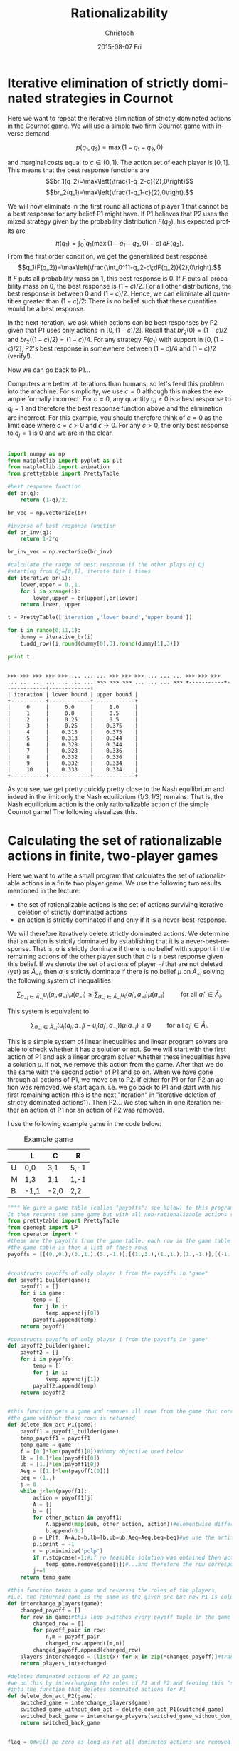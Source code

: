 #+TITLE:    Rationalizability
#+AUTHOR:    Christoph
#+EMAIL:    
#+DATE:      2015-08-07 Fri
#+DESCRIPTION:
#+KEYWORDS:
#+LANGUAGE:  en
#+OPTIONS:   H:3 num:t toc:nil \n:nil @:t ::t |:t ^:t -:t f:t *:t <:t 
#+OPTIONS:   TeX:t LaTeX:t skip:nil d:nil todo:t pri:nil tags:not-in-toc 
#+INFOJS_OPT: view:nil toc:nil ltoc:nil mouse:underline buttons:0 path:http://orgmode.org/org-info.js
#+EXPORT_SELECT_TAGS: export
#+EXPORT_EXCLUDE_TAGS: noexport
#+HTML_HEAD: <script type="text/javascript" src="https://cdn.mathjax.org/mathjax/latest/MathJax.js?config=TeX-AMS-MML_HTMLorMML"> </script>


* Iterative elimination of strictly dominated strategies in Cournot

Here we want to repeat the iterative elimination of strictly dominated actions in the Cournot game. We will use a simple two firm Cournot game with inverse demand

$$p(q_1,q_2)=\max(1-q_1-q_2,0)$$

and marginal costs equal to $c\in(0,1)$. The action set of each player is $[0,1]$. This means that the best response functions are
$$br_1(q_2)=\max\left(\frac{1-q_2-c}{2},0\right)$$
$$br_2(q_1)=\max\left(\frac{1-q_1-c}{2},0\right).$$

We will now eliminate in the first round all actions of player 1 that cannot be a best response for any belief P1 might have. If P1 believes that P2 uses the mixed strategy given by the probability distribution $F(q_2)$, his expected profits are
$$\pi(q_1)= \int_0^1q_1(\max(1-q_1-q_2,0)-c)\,dF(q_2).$$
From the first order condition, we get the generalized best response
$$q_1(F(q_2))=\max\left(\frac{\int_0^11-q_2-c\;dF(q_2)}{2},0\right).$$
If $F$ puts all probability mass on 1, this best response is 0. If $F$ puts all probability mass on 0, the best response is $(1-c)/2$. For all other distributions, the best response is between 0 and $(1-c)/2$. Hence, we can eliminate all quantities greater than $(1-c)/2$: There is no belief such that these quantities would be a best response. 

In the next iteration, we ask which actions can be best responses by P2 given that P1 uses only actions in $[0,(1-c)/2]$. Recall that $br_2(0)=(1-c)/2$ and $br_2((1-c)/2)=(1-c)/4$. For any strategy $F(q_1)$ with support in $[0,(1-c)/2]$, P2's best response in somewhere between $(1-c)/4$ and $(1-c)/2$ (verify!).

Now we can go back to P1...

Computers are better at iterations than humans; so let's feed this problem into the machine. For simplicity, we use $c=0$ although this makes the example formally incorrect: For $c=0$, any quantity $q_i\geq0$ is a best response to $q_j=1$ and therefore the best response function above and the elimination are incorrect. For this example, you should therefore think of $c=0$ as the limit case where $c=\epsilon>0$ and $\epsilon\rightarrow0$. For any $c>0$, the only best response to $q_j=1$ is $0$ and we are in the clear.

#+BEGIN_SRC python :session Cournot :exports both :results output

  import numpy as np
  from matplotlib import pyplot as plt
  from matplotlib import animation
  from prettytable import PrettyTable

  #best response function
  def br(q):
      return (1-q)/2.

  br_vec = np.vectorize(br)

  #inverse of best response function
  def br_inv(q):
      return 1-2*q

  br_inv_vec = np.vectorize(br_inv)

  #calculate the range of best response if the other plays qj Qj
  #starting from Qj=[0,1], iterate this i times
  def iterative_br(i):
      lower,upper = 0.,1.
      for i in xrange(i):
          lower,upper = br(upper),br(lower)
      return lower, upper

  t = PrettyTable(['iteration','lower bound','upper bound'])

  for i in range(0,11,1):
      dummy = iterative_br(i)
      t.add_row([i,round(dummy[0],3),round(dummy[1],3)])

  print t
#+END_SRC

#+RESULTS:
#+begin_example

>>> >>> >>> >>> >>> ... ... ... >>> >>> >>> ... ... ... >>> >>> >>> ... ... ... ... ... ... ... >>> >>> >>> ... ... ... >>> +-----------+-------------+-------------+
| iteration | lower bound | upper bound |
+-----------+-------------+-------------+
|     0     |     0.0     |     1.0     |
|     1     |     0.0     |     0.5     |
|     2     |     0.25    |     0.5     |
|     3     |     0.25    |    0.375    |
|     4     |    0.313    |    0.375    |
|     5     |    0.313    |    0.344    |
|     6     |    0.328    |    0.344    |
|     7     |    0.328    |    0.336    |
|     8     |    0.332    |    0.336    |
|     9     |    0.332    |    0.334    |
|     10    |    0.333    |    0.334    |
+-----------+-------------+-------------+
#+end_example

As you see, we get pretty quickly pretty close to the Nash equilibrium and indeed in the limit only the Nash equilibrium $(1/3,1/3)$ remains. That is, the Nash equilibrium action is the only rationalizable action of the simple Cournot game! The following visualizes this.

#+BEGIN_SRC python :session Cournot :exports None :results file
  fig = plt.figure()
  ax = plt.axes(xlim=(0,1), ylim=(0,1))
  plt.ylabel('$q_1$')
  plt.xlabel('$q_2$')
  line1, = ax.plot([],[],'b',linewidth=1.5)#not yet eliminated q1 on best response function
  line2, = ax.plot([],[],'r',linewidth=1.5)
  ratio1, = ax.plot([],[],'b',linewidth=3)#marks not yet eliminated q1 on axis
  ratio2, = ax.plot([],[],'r',linewidth=3)
  br1,   = ax.plot([],[],'b:',linewidth=1.5)#best response function of P1
  br2,   = ax.plot([],[],'r:',linewidth=1.5)
  plt.legend([br1,br2,ratio1,ratio2],['$br_1(q_2)$','$br_2(q_1)$','not yet eliminated $q_1$','not yet eliminated $q_1$'])

  #basic plot that is held fixed through out all iterations
  def init():
      line1.set_data([],[])
      line2.set_data([],[])
      ratio1.set_data([],[])
      ratio2.set_data([],[])
      x = np.linspace(0,1,50)
      br_curve = br_vec(x)#np.ndarray(br_vec(x))
      br1.set_data(x,br_curve)
      br2.set_data(br_curve,x)
      return line1,line2,br1,br2,ratio1,ratio2

  def animate(i):
      if i % 2 != 0:#true if i is odd
          temp = iterative_br(i)
          y1 = np.linspace(temp[0],temp[1],50)
          x1 = br_inv_vec(y1)
          temp = iterative_br(i-1)
          x2 = np.linspace(temp[0],temp[1],50)
          y2 = br_inv_vec(x2)
      else:#if i is even
          temp = iterative_br(i)
          x2 = np.linspace(temp[0],temp[1],50)
          y2 = br_inv_vec(x2)
          temp = iterative_br(i-1)
          y1 = np.linspace(temp[0],temp[1],50)
          x1 = br_inv_vec(y1)
      helpratio = np.zeros(50)+0.002
      line1.set_data(x1,y1)
      ratio1.set_data(helpratio,y1)
      line2.set_data(x2,y2)
      ratio2.set_data(x2,helpratio)
      return line1,line2,ratio1,ratio2
      
  anim = animation.FuncAnimation(fig,animate,init_func=init,frames=10,repeat=False,interval = 1000,blit=True)

  anim.save('Cournot_iterative.mp4',fps=1,extra_args=['-vcodec','libx264'])

  #plt.show()
  return 'Cournot_iterative.mp4'
#+END_SRC

#+RESULTS:
[[./Cournot_iterative.mp4]]


* Calculating the set of rationalizable actions in finite, two-player games
Here we want to write a small program that calculates the set of rationalizable actions in a finite two player game. We use the following two results mentioned in the lecture:

- the set of rationalizable actions is the set of actions surviving iterative deletion of strictly dominated actions
- an action is strictly dominated if and only if it is a never-best-response.

We will therefore iteratively delete strictly dominated actions. We determine that an action is strictly dominated by establishing that it is a never-best-response. That is, $a$ is strictly dominate if there is no  belief with support in the remaining actions of the other player such that $a$ is a best response given this belief. If we denote the set of actions of player $-i$ that are not deleted (yet) as $\tilde A_{-i}$, then $a$ is strictly dominate if there is no belief $\mu$ on $\tilde A_{-i}$ solving the following system of inequalities

$$\sum_{a_{-i}\in \tilde A_{-i}} u_i(a_i,a_{-i}) \mu(a_{-i})\geq  \sum_{a_{-i}\in \tilde A_{-i}} u_i(a_i',a_{-i}) \mu(a_{-i}) \qquad \text{ for all }a_i'\in \tilde A_i.$$

This system is equivalent to 

$$\sum_{a_{-i}\in \tilde A_{-i}} (u_i(a_i,a_{-i})-u_i(a_i',a_{-i})) \mu(a_{-i})\leq 0  \qquad \text{ for all }a_i'\in \tilde A_i.$$

This is a simple system of linear inequalities and linear program solvers are able to check whether it has a solution or not. So we will start with the first action of P1 and ask a linear program solver whether these inequalities have a solution $\mu$. If not, we remove this action from the game. After that we do the same with the second action of P1 and so on. When we have gone through all actions of P1, we move on to P2. If either for P1 or for P2 an action was removed, we start again, i.e. we go back to P1 and start with his first remaining action (this is the next "iteration" in "iterative deletion of strictly dominated actions"). Then P2... We stop when in one iteration neither an action of P1 nor an action of P2 was removed.

I use the following example game in the code below:

#+CAPTION: Example game
#+ATTR_HTML: :border 2 :rules all :frame border :align center
|   | L    | C    | R    |
|---+------+------+------|
| U | 0,0  | 3,1  | 5,-1 |
| M | 1,3  | 1,1  | 1,-1 |
| B | -1,1 | -2,0 | 2,2  |

#+BEGIN_SRC python :exports both :results output
  """" We give a game table (called "payoffs"; see below) to this program. 
  It then returns the same game but with all non-rationalizable actions removed."""
  from prettytable import PrettyTable
  from openopt import LP
  from operator import *
  #these are the payoffs from the game table; each row in the game table is a list of payoff tuples; 
  #the game table is then a list of these rows
  payoffs = [[(0.,0.),(3.,1.),(5.,-1.)],[(1.,3.),(1.,1.),(1.,-1.)],[(-1.,1.),(-2.,0.),(2.,2.)]]


  #constructs payoffs of only player 1 from the payoffs in "game"
  def payoff1_builder(game):
      payoff1 = []
      for i in game:
          temp = []
          for j in i:
              temp.append(j[0])
          payoff1.append(temp)
      return payoff1

  #constructs payoffs of only player 1 from the payoffs in "game"
  def payoff2_builder(game):
      payoff2 = []
      for i in payoffs:
          temp = []
          for j in i:
              temp.append(j[1])
          payoff2.append(temp)
      return payoff2


  #this function gets a game and removes all rows from the game that correspond to dominated actions of P1; 
  #the game without these rows is returned
  def delete_dom_act_P1(game):
      payoff1 = payoff1_builder(game)
      temp_payoff1 = payoff1
      temp_game = game
      f = [0.]*len(payoff1[0])#dummy objective used below
      lb = [0.]*len(payoff1[0])
      ub = [1.]*len(payoff1[0])
      Aeq = [[1.]*len(payoff1[0])]
      beq = (1.,)
      j = 0
      while j<len(payoff1):
          action = payoff1[j]
          A = []
          b = []
          for other_action in payoff1:
              A.append(map(sub, other_action, action))#elementwise difference
              b.append(0.)
          p = LP(f, A=A,b=b,lb=lb,ub=ub,Aeq=Aeq,beq=beq)#we use the artificial minimization problem under the constraint that action gives a weakly higher payoff than any other action; if no feasible solution is obtained than action is dominated
          p.iprint = -1
          r = p.minimize('pclp')
          if r.stopcase!=1:#if no feasible solution was obtained then action is dominated...
              temp_game.remove(game[j])#...and therefore the row corresponding to this action is removed
          j+=1
      return temp_game

  #this function takes a game and reverses the roles of the players, 
  #i.e. the returned game is the same as the given one but now P1 is column player and P2 is row player
  def interchange_players(game):
      changed_payoff = []
      for row in game:#this loop switches every payoff tuple in the game matrix
          changed_row = []
          for payoff_pair in row:
              n,m = payoff_pair
              changed_row.append((m,n))
          changed_payoff.append(changed_row)
      players_interchanged = [list(x) for x in zip(*changed_payoff)]#transposes the payoff matrix such that P2's actions are in rows instead of columns; 
      return players_interchanged

  #deletes dominated actions of P2 in game; 
  #we do this by interchanging the roles of P1 and P2 and feeding this "switched game" 
  #into the function that deletes dominated actions for P1
  def delete_dom_act_P2(game):
      switched_game = interchange_players(game)
      switched_game_without_dom_act = delete_dom_act_P1(switched_game)
      switched_back_game = interchange_players(switched_game_without_dom_act)
      return switched_back_game
      

  flag = 0#will be zero as long as not all dominated actions are removed yet

  while flag==0:
      temp1 = delete_dom_act_P1(payoffs)
      temp2 = delete_dom_act_P2(temp1)
      if temp2 == payoffs:
          flag = 1
      else:
          payoffs = temp2

  print 'game table without non-rationalizable actions is'
  t = PrettyTable(payoffs[0])
  j = 1
  while j<len(payoffs):
      t.add_row(payoffs[j])
      j+=1

  print t

#+END_SRC

#+RESULTS:

* Iterative elimination of strictly dominated strategies for finite n-player games

We generalize the code above for $n\geq 2$ players. Although it might be a bit counter-intuitive for 2-player games, we will use a slightly different notation for the payoffs: They are now numpy arrays and for two player games we go column by column (instead of row by row). A $n+1$ player game is then simply a numpy array where each element is an $n$ player game (and corresponds to a fixed action of player $n+1$).

The example used here is the following where each player has a single rationalizable action.
#+CAPTION: P3 plays *0*
#+ATTR_HTML: :border 2 :rules all :frame border :align center
|     | 0      | 1     | 2      |
|-----+--------+-------+--------|
| *0* | 1,0,1  | 4,1,2 | 1,-1,1 |
| *1* | 0,3,2  | 1,1,1 | 4,-1,1 |
| *2* | -1,1,0 | 2,0,0 | 2,2,0  |

#+CAPTION: P3 plays *1*
#+ATTR_HTML: :border 2 :rules all :frame border :align center
|     | 0      | 1      | 2      |
|-----+--------+--------+--------|
| *0* | 0,0,0  | 3,1,0  | 5,-1,0 |
| *1* | 1,3,1  | 1,1,0  | 1,-1,0 |
| *2* | -1,1,3 | -2,0,2 | 2,2,3  |


#+BEGIN_SRC python :exports both :results output :tangle yes
  """" We give a game table (called "payoffs"; see below) to this program. 
  It then returns the same game but with all non-rationalizable actions removed."""

  from openopt import LP
  import numpy as np
  from operator import *
  #2player game from above
  #payoffs = np.array([[[0.,0.],[1.,3.],[-1.,1]],[[3.,1.],[1.,1.],[-2.,-0.]],[[5.,-1.],[1.,-1.],[2.,2.]]])
  #payoffs = np.array([[[0.,0.],[1.,3.]],[[1.,1.],[2.,1.]]])
  #3player game (3*3*2 action) in which only (0,1,0) is rationalizable
  payoffs = np.array([[[[1.,0.,1.],[0.,3.,2.],[-1.,1,0.]],[[4.,1.,2.],[1.,1.,1.],[2.,0.,0.]],[[1.,-1.,1.],[4.,-1.,1.],[2.,2.,0.]]],[[[0.,0.,0.],[1.,3.,1.],[-1.,1,3.]],[[3.,1.,0.],[1.,1.,0.],[-2.,-0.,2.]],[[5.,-1.,0.],[1.,-1.,0.],[2.,2.,3.]]]])




  dim = payoffs.shape

  n = payoffs.ndim-1#number of players
  no_a = [] #will contain number of actions available for each player
  #as the first number is number of actions of last player etc., we eventually turn the list around
  for i in dim[:-1]:
      no_a.append(i)
  no_a = no_a[::-1]

  #constructs payoffs of only player i when playing ai from the payoffs in "game", returns a "flat" vector
  def payoffi_builder(game,ai,i):
      j = n-1#the next few lines define a list of slice object to extract i's payoffs when he plays ai from the payoff matrix; 
        #recall that the first index denotes the action of the last player in payoffs!
      obj = ()
      while j>i:
          obj = obj + (slice(0,None,1),)
          j = j-1
      obj = obj + (slice(ai,ai+1,2),)
      j = j-1
      while j>=0:
          obj = obj + (slice(0,None ,1),)
          j = j-1
      obj = obj + (slice(i,i+1,2),)
      payoffi = game[obj]
      return payoffi.flatten()


  #this function gets a game and removes all actions from the game that correspond to dominated actions of Pi; 
  #the game without these actions is returned
  def delete_dom_act_Pi(game,i):
      no_a_game = list(game.shape) #will contain number of actions available for each player
      no_a_game.pop()#removes last element of list which simply was n: the number of payoffs in each action profile
      #as the first number is number of actions of last player etc., we turn the list around
      no_a_game = no_a_game[::-1]
      no_a_i = no_a_game.pop(i)#remove the number of actions of player i from no_a_game and put it in no_a_i
      if no_a_i==1:#if a single action remains it cannot be dominated
          return game
      var_no = np.prod(no_a_game)#size of the support of mu
      if var_no == 1:#special case: the support of mu has a single elment
          return del_dom_a_Pi_point_belief(game, i,no_a_i)
      temp_game = game
      f = [0.]*var_no   #dummy objective used below
      lb = [0.]*var_no
      ub = [1.]*var_no
      Aeq = [[1.]*var_no]
      beq = (1.,)
      j = 0
      while j<no_a_i:
          u_action = payoffi_builder(game,j,i)
          A = []
          b = []
          k = 0
          while k<no_a_i:
              u_other_action = payoffi_builder(game,k,i)
              A.append(u_other_action - u_action)#elementwise difference
              b.append(0.)
              k+=1
          p = LP(f, A=A,b=b,lb=lb,ub=ub,Aeq=Aeq,beq=beq)#we use the artificial minimization problem under the constraint that action gives a weakly higher payoff than any other action; if no feasible solution is obtained than action is dominated
          p.iprint = -1
          r = p.minimize('pclp')
          if r.stopcase!=1:#if no feasible solution was obtained then action is dominated...
              temp_game = np.delete(temp_game,j,n-i-1)#...and therefore action j is removed; recall that players are "in the wrong order"
              count = 0
              z = -1
              while count<=j:
                  z+=1
                  if undominated[i][z]!=-1 :
                      count+=1 
              undominated[i][z] = -1
          j+=1
      return temp_game


  def del_dom_a_Pi_point_belief(game, i,no_i_a):
      to_delete = []
      U=[]
      for action in range(no_i_a):
          U.append(payoffi_builder(game,action,i))
      Umax = max(U)
      for action in range(no_i_a):
          if U[action]!=Umax:
              to_delete.append(action)
              count = 0
              z = -1
              while count<=action:
                  z+=1
                  if undominated[i][z]!=-1 :
                      count+=1 
              undominated[i][z] = -1
      for action in to_delete[::-1]:
          game = np.delete(game,action,n-i-1)
      return game


  flag = 0#will be zero as long as not all dominated actions are removed yet

  ##will contain undominated actions
  undominated = [range(item) for item in no_a]

  temp1 = payoffs
  while flag==0:
      temp2 = temp1
      for k in range(n):
          temp1 = delete_dom_act_Pi(temp1,k)
      if temp2.shape == temp1.shape:
          flag = 1


  print 'game table without non-rationalizable actions is', temp1


  for k in range(n):
      undominated[k] = [item for item in undominated[k] if item!=-1]
      print 'rationalizable actions of player',k,'are', undominated[k]
#+END_SRC
